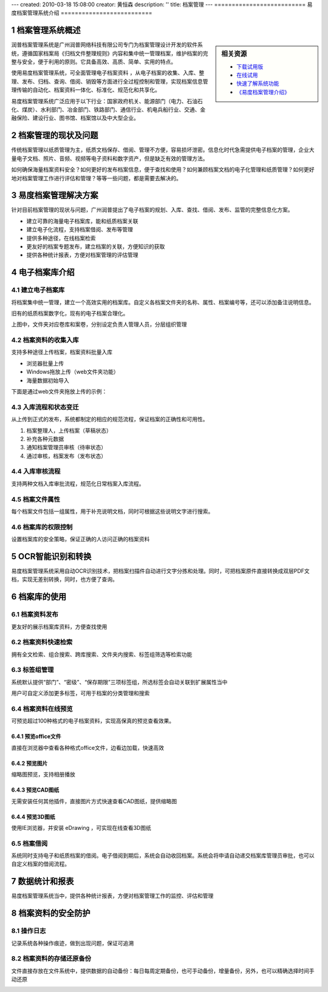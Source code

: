 ---
created: 2010-03-18 15:08:00
creator: 黄恒森
description: ''
title: 档案管理
---
==========================
易度档案管理系统介绍
==========================

.. image:: img/edodocs-archive001.jpg

.. sectnum::

档案管理系统概述
==========================

.. sidebar:: 相关资源

   - `下载试用版 <../download.rst>`__
   - `在线试用 <http://archive.oc.easydo.cn/@@loginForm.html?camefrom=%2Flogin%3Fservice%3Dhttp%253A%252F%252Farchive.easydo.cn&isdocsdemo=1>`__
   - `快速了解系统功能 <../tour/>`__
   - `《易度档案管理介绍》 <http://download.zopen.cn/releases/docs/易度档案管理系统介绍.pdf>`__


润普档案管理系统是广州润普网络科技有限公司专门为档案管理设计开发的软件系统，遵循国家档案局《归档文件整理规则》内容和集中统一管理档案，维护档案的完整与安全，便于利用的原则。它具备高效、高质、简单、实用的特点。

使用易度档案管理系统，可全面管理电子档案资料 ，从电子档案的收集、入库、整理、发布、归档、查询、借阅、销毁等方面进行全过程控制和管理，实现档案信息管理传输的自动化、档案资料一体化、标准化、规范化和共享化。

易度档案管理系统广泛应用于以下行业：国家政府机关、能源部门（电力、石油石化、煤炭）、水利部门、冶金部门、铁路部门、通信行业、机电兵船行业、交通、金融保险、建设行业、图书馆、档案馆以及中大型企业。


档案管理的现状及问题
===========================
传统档案管理以纸质管理为主，纸质文档保存、借阅、管理不方便，容易损坏泄密。信息化时代急需提供电子档案的管理，企业大量电子文档、照片、音频、视频等电子资料和数字资产，但是缺乏有效的管理方法。

如何确保海量档案资料安全？如何更好的发布档案信息，便于查找和使用？如何兼顾档案文档的电子化管理和纸质管理？如何更好地对档案管理工作进行评估和管理？等等一些问题，都是需要去解决的。


易度档案管理解决方案
==============================
针对目前档案管理的现状与问题，广州润普提出了电子档案的规划、入库、查找、借阅、发布、监管的完整信息化方案。

- 建立可靠的海量电子档案库，能和纸质档案关联
- 建立电子化流程，支持档案借阅、发布等管理
- 提供多种途径，在线档案检索
- 更友好的档案专题发布，建立档案的关联，方便知识的获取
- 提供各种统计报表，方便对档案管理的评估管理


电子档案库介绍
=========================

建立电子档案库
-------------------------
将档案集中统一管理，建立一个高效实用的档案库。自定义各档案文件夹的名称、属性、档案编号等，还可以添加备注说明信息。

旧有的纸质档案数字化，现有的电子档案合理化。

.. image:: img/archive-img001.png
   :alt: 档案管理系统-电子档案库
   :width: 400px

上图中，文件夹对应卷库和案卷，分别设定负责人管理人员，分层组织管理


档案资料的收集入库
----------------------------------
支持多种途径上传档案，档案资料批量入库

- 浏览器批量上传
- Windows拖放上传（web文件夹功能）
- 海量数据初始导入

下面是通过web文件夹拖放上传的示例：

.. image:: img/archive-img003.png
   :alt: 档案资料的收集入库
   :width: 400px

入库流程和状态变迁
--------------------------

从上传到正式的发布，系统都制定的相应的规范流程，保证档案的正确性和可用性。

1. 档案整理人，上传档案（草稿状态）
2. 补充各种元数据
3. 通知档案管理员审核（待审状态）
4. 通过审核，档案发布（发布状态）

.. image:: img/archive-img004.png
   :alt: 档案入库流程和状态变迁
   :width: 400px


入库审核流程
--------------------------------
支持两种文档入库审批流程，规范化日常档案入库流程。

.. image:: img/archive-img034.png
   :alt: 档案入库审核流程



档案文件属性
-------------------
每个档案文件包括一组属性，用于补充说明文档，同时可根据这些说明文字进行搜索。

.. image:: img/archive-img007.png
   :alt: 档案文件属性
   :width: 400px

档案库的权限控制
---------------------
设置档案库的安全策略，保证正确的人访问正确的档案资料

.. image:: img/archive-img013.png
   :alt: 档案库的权限管理控制
   :width: 400px

OCR智能识别和转换
=====================
易度档案管理系统采用自动OCR识别技术，把档案扫描件自动进行文字分拣和处理。同时，可把档案原件直接转换成双层PDF文档，实现无差别转换，同时，也方便了查询。

.. image:: img/archive-img012.png
   :alt: OCR智能文字识别
   :width: 400px

档案库的使用
===================

档案资料发布
--------------------
更友好的展示档案库资料，方便查找使用

.. image:: img/archive-img008.png
   :alt: 档案资料发布
   :width: 400px

档案资料快速检索
-----------------------
拥有全文检索、组合搜索、跨库搜索、文件夹内搜索、标签组筛选等检索功能

.. image:: img/archive-img016.png
   :alt: 搜索：全文检索、组合搜索、跨库搜索、文件夹内搜索等检索功能
   :width: 480px

标签组管理
---------------------------
系统默认提供“部门”、“密级”、“保存期限”三项标签组，所选标签会自动关联到扩展属性当中

用户可自定义添加更多标签，可用于档案的分类管理和搜索

.. image:: img/archive-img033.png
   :alt: 搜索：标签组分类
   :width: 500px


档案资料在线预览
-------------------------
可预览超过100种格式的电子档案资料，实现高保真的预览查看效果。

预览office文件
......................
直接在浏览器中查看各种格式office文件，边看边加载，快速高效

.. image:: img/archive-img021.png
   :alt: 档案库在线预览office文件
   :width: 400px

预览图片
...............
缩略图预览，支持相册播放

.. image:: img/archive-img022.png
   :alt: 档案库在线预览图片
   :width: 400px

预览CAD图纸
....................
无需安装任何其他插件，直接图片方式快速查看CAD图纸，提供缩略图

.. image:: img/archive-img023.png
   :alt: 档案库在线预览CAD图纸
   :width: 400px

预览3D图纸
...................
使用IE浏览器，并安装 eDrawing ，可实现在线查看3D图纸

.. image:: img/archive-img024.png
   :alt: 档案库在线预览3D图纸
   :width: 555px

档案借阅
----------------
系统同时支持电子和纸质档案的借阅。电子借阅到期后，系统会自动收回档案。系统会将申请自动递交档案库管理员审批，也可以自定义档案的借阅流程。

.. image:: img/archive-img020.png
   :alt: 档案借阅流程管理
   :width: 480px


数据统计和报表
=========================
易度档案管理系统当中，提供各种统计报表，方便对档案管理工作的监控、评估和管理

.. image:: img/archive-img032.png
   :alt: 档案资料的数据统计和报表
   :width: 510px


档案资料的安全防护
=============================

操作日志
------------------
记录系统各种操作痕迹，做到出现问题，保证可追溯

.. image:: img/archive-img014.png
   :alt: 档案管理系统操作日志记录查询
   :width: 400px

档案资料的存储还原备份
----------------------------------

文件直接存放在文件系统中，提供数据的自动备份：每日每周定期备份，也可手动备份，增量备份，另外，也可以精确选择时间手动还原

.. image:: img/archive-img015.png
   :alt: 档案资料的存储还原备份
   :width: 347px


